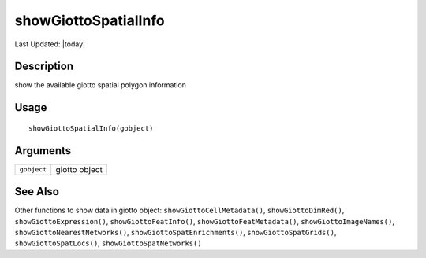 showGiottoSpatialInfo
---------------------

.. link-button:: https://github.com/drieslab/Giotto/tree/suite/R/accessors.R#L2986
		:type: url
		:text: View Source Code
		:classes: btn-outline-primary btn-block

Last Updated: |today|

Description
~~~~~~~~~~~

show the available giotto spatial polygon information

Usage
~~~~~

::

   showGiottoSpatialInfo(gobject)

Arguments
~~~~~~~~~

+-----------------------------------+-----------------------------------+
| ``gobject``                       | giotto object                     |
+-----------------------------------+-----------------------------------+

See Also
~~~~~~~~

Other functions to show data in giotto object:
``showGiottoCellMetadata()``, ``showGiottoDimRed()``,
``showGiottoExpression()``, ``showGiottoFeatInfo()``,
``showGiottoFeatMetadata()``, ``showGiottoImageNames()``,
``showGiottoNearestNetworks()``, ``showGiottoSpatEnrichments()``,
``showGiottoSpatGrids()``, ``showGiottoSpatLocs()``,
``showGiottoSpatNetworks()``
